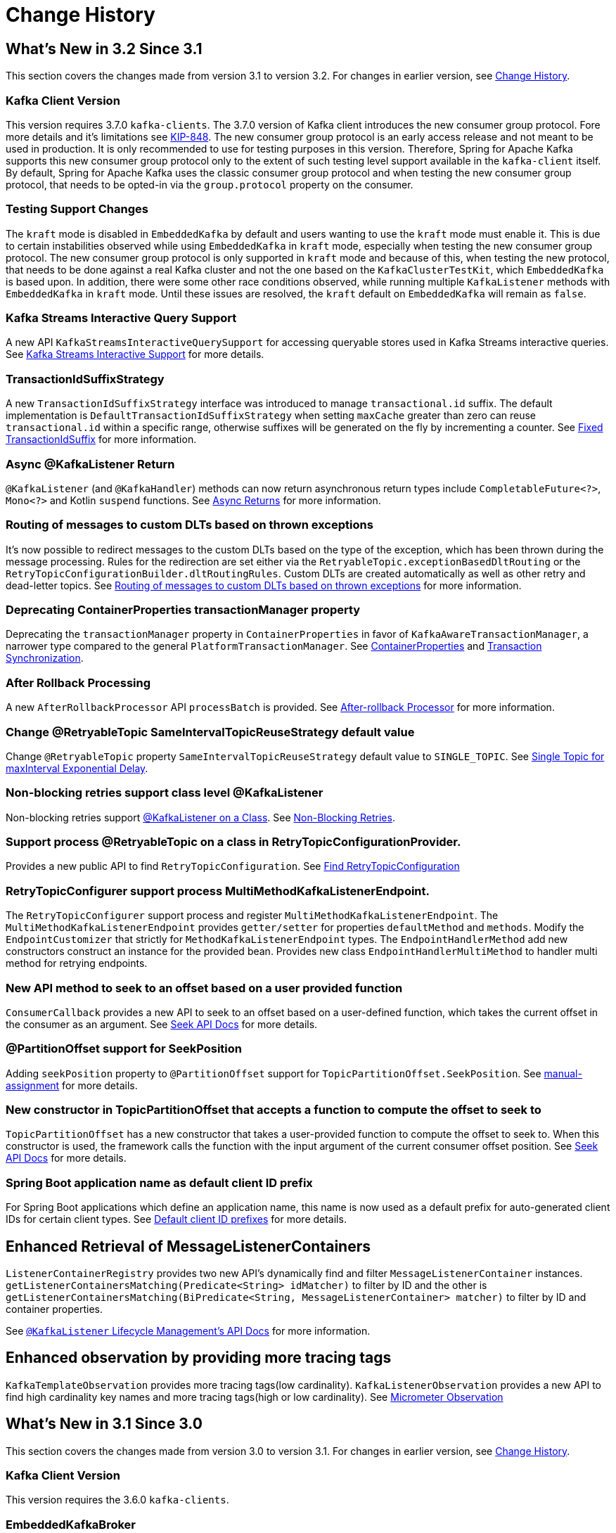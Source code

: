 [[history]]
= Change History

[[what-s-new-in-3-2-since-3-1]]
== What's New in 3.2 Since 3.1
:page-section-summary-toc: 1

This section covers the changes made from version 3.1 to version 3.2.
For changes in earlier version, see xref:appendix/change-history.adoc[Change History].

[[x32-kafka-client-version]]
=== Kafka Client Version

This version requires 3.7.0 `kafka-clients`.
The 3.7.0 version of Kafka client introduces the new consumer group protocol.
Fore more details and it's limitations see https://cwiki.apache.org/confluence/display/KAFKA/The+Next+Generation+of+the+Consumer+Rebalance+Protocol+%28KIP-848%29+-+Early+Access+Release+Notes[KIP-848].
The new consumer group protocol is an early access release and not meant to be used in production.
It is only recommended to use for testing purposes in this version.
Therefore, Spring for Apache Kafka supports this new consumer group protocol only to the extent of such testing level support available in the `kafka-client` itself.
By default, Spring for Apache Kafka uses the classic consumer group protocol and when testing the new consumer group protocol, that needs to be opted-in via the `group.protocol` property on the consumer.

[[x32-testing-support-changes]]
=== Testing Support Changes

The `kraft` mode is disabled in `EmbeddedKafka` by default and users wanting to use the `kraft` mode must enable it.
This is due to certain instabilities observed while using `EmbeddedKafka` in `kraft` mode, especially when testing the new consumer group protocol.
The new consumer group protocol is only supported in `kraft` mode and because of this, when testing the new protocol, that needs to be done against a real Kafka cluster and not the one based on the `KafkaClusterTestKit`, which `EmbeddedKafka` is based upon.
In addition, there were some other race conditions observed, while running multiple `KafkaListener` methods with `EmbeddedKafka` in `kraft` mode.
Until these issues are resolved, the `kraft` default on `EmbeddedKafka` will remain as `false`.

[[x32-kafka-streams-iqs-support]]
=== Kafka Streams Interactive Query Support

A new API `KafkaStreamsInteractiveQuerySupport` for accessing queryable stores used in Kafka Streams interactive queries.
See xref:streams.adoc#kafka-streams-iq-support[Kafka Streams Interactive Support] for more details.

[[x32-tiss]]
=== TransactionIdSuffixStrategy

A new `TransactionIdSuffixStrategy` interface was introduced to manage `transactional.id` suffix.
The default implementation is `DefaultTransactionIdSuffixStrategy` when setting `maxCache` greater than zero can reuse `transactional.id` within a specific range, otherwise suffixes will be generated on the fly by incrementing a counter.
See xref:kafka/transactions.adoc#transaction-id-suffix-fixed[Fixed TransactionIdSuffix] for more information.

[[x32-async-return]]
=== Async @KafkaListener Return

`@KafkaListener` (and `@KafkaHandler`) methods can now return asynchronous return types include `CompletableFuture<?>`, `Mono<?>` and Kotlin `suspend` functions.
See xref:kafka/receiving-messages/async-returns.adoc[Async Returns] for more information.

[[x32-customizable-dlt-routing]]
=== Routing of messages to custom DLTs based on thrown exceptions

It's now possible to redirect messages to the custom DLTs based on the type of the exception, which has been thrown during the message processing.
Rules for the redirection are set either via the `RetryableTopic.exceptionBasedDltRouting` or the `RetryTopicConfigurationBuilder.dltRoutingRules`.
Custom DLTs are created automatically as well as other retry and dead-letter topics.
See xref:retrytopic/features.adoc#exc-based-custom-dlt-routing[Routing of messages to custom DLTs based on thrown exceptions] for more information.

[[x32-cp-ptm]]
=== Deprecating ContainerProperties transactionManager property

Deprecating the `transactionManager` property in `ContainerProperties` in favor of `KafkaAwareTransactionManager`,  a narrower type compared to the general `PlatformTransactionManager`. See xref:kafka/container-props.adoc#kafkaAwareTransactionManager[ContainerProperties] and xref:kafka/transactions.adoc#transaction-synchronization[Transaction Synchronization].

[[x32-after-rollback-processing]]
=== After Rollback Processing

A new `AfterRollbackProcessor` API `processBatch` is provided.
See xref:kafka/annotation-error-handling.adoc#after-rollback[After-rollback Processor] for more information.

[[x32-retry-topic]]
=== Change @RetryableTopic SameIntervalTopicReuseStrategy default value
Change `@RetryableTopic` property `SameIntervalTopicReuseStrategy` default value to `SINGLE_TOPIC`.
See xref:retrytopic/topic-naming.adoc#single-topic-maxinterval-delay[Single Topic for maxInterval Exponential Delay].

=== Non-blocking retries support class level @KafkaListener
Non-blocking retries support xref:kafka/receiving-messages/class-level-kafkalistener.adoc[@KafkaListener on a Class].
See xref:retrytopic.adoc[Non-Blocking Retries].

=== Support process @RetryableTopic on a class in RetryTopicConfigurationProvider.
Provides a new public API to find `RetryTopicConfiguration`.
See xref:retrytopic/retry-config.adoc#find-retry-topic-config[Find RetryTopicConfiguration]

=== RetryTopicConfigurer support process MultiMethodKafkaListenerEndpoint.
The `RetryTopicConfigurer` support process and register `MultiMethodKafkaListenerEndpoint`.
The `MultiMethodKafkaListenerEndpoint` provides `getter/setter` for properties `defaultMethod` and `methods`.
Modify the `EndpointCustomizer` that strictly for `MethodKafkaListenerEndpoint` types.
The `EndpointHandlerMethod` add new constructors construct an instance for the provided bean.
Provides new class `EndpointHandlerMultiMethod` to handler multi method for retrying endpoints.

[[x32-seek-offset-compute-fn]]
=== New API method to seek to an offset based on a user provided function
`ConsumerCallback` provides a new API to seek to an offset based on a user-defined function, which takes the current offset in the consumer as an argument.
See xref:kafka/seek.adoc#seek[Seek API Docs] for more details.

[[x32-annotation-partition-offset-seek-position]]
=== @PartitionOffset support for SeekPosition
Adding `seekPosition` property to `@PartitionOffset` support for `TopicPartitionOffset.SeekPosition`.
See xref:kafka/receiving-messages/listener-annotation.adoc#manual-assignment[manual-assignment] for more details.

[[x32-topic-partition-offset-constructor]]
=== New constructor in TopicPartitionOffset that accepts a function to compute the offset to seek to
`TopicPartitionOffset` has a new constructor that takes a user-provided function to compute the offset to seek to.
When this constructor is used, the framework calls the function with the input argument of the current consumer offset position.
See xref:kafka/seek.adoc#seek[Seek API Docs] for more details.

[[x32-default-clientid-prefix]]
=== Spring Boot application name as default client ID prefix

For Spring Boot applications which define an application name, this name is now used
as a default prefix for auto-generated client IDs for certain client types.
See xref:kafka/connecting.adoc#default-client-id-prefixes[Default client ID prefixes] for more details.

[[get-listener-containers-matching]]
== Enhanced Retrieval of MessageListenerContainers

`ListenerContainerRegistry` provides two new API's dynamically find and filter `MessageListenerContainer` instances.
`getListenerContainersMatching(Predicate<String> idMatcher)` to filter by ID and the other is
`getListenerContainersMatching(BiPredicate<String, MessageListenerContainer> matcher)` to filter by ID and container properties.

See xref:kafka/receiving-messages/kafkalistener-lifecycle.adoc#retrieving-message-listener-containers[`@KafkaListener` Lifecycle Management's API Docs] for more information.

[[x32-observation]]
== Enhanced observation by providing more tracing tags

`KafkaTemplateObservation` provides more tracing tags(low cardinality).
`KafkaListenerObservation` provides a new API to find high cardinality key names and more tracing tags(high or low cardinality).
See xref:kafka/micrometer.adoc#observation[Micrometer Observation]


[[what-s-new-in-3-1-since-3-0]]
== What's New in 3.1 Since 3.0
:page-section-summary-toc: 1

This section covers the changes made from version 3.0 to version 3.1.
For changes in earlier version, see xref:appendix/change-history.adoc[Change History].

[[x31-kafka-client]]
=== Kafka Client Version

This version requires the 3.6.0 `kafka-clients`.

[[x31-ekb]]
=== EmbeddedKafkaBroker

An additional implementation is now provided to use `Kraft` instead of Zookeeper.
See xref:testing.adoc#ekb[Embedded Kafka Broker] for more information.

[[x31-jd]]
=== JsonDeserializer

When a deserialization exception occurs, the `SerializationException` message no longer contains the data with the form `Can't deserialize data [[123, 34, 98, 97, 122, ...`; an array of numerical values for each data byte is not useful and can be verbose for large data.
When used with an `ErrorHandlingDeserializer`, the `DeserializationException` sent to the error handler contains the `data` property which contains the raw data that could not be deserialized.
When not used with an `ErrorHandlingDeserializer`, the `KafkaConsumer` will continually emit exceptions for the same record showing the topic/partition/offset and the cause thrown by Jackson.

[[x31-cpp]]
=== ContainerPostProcessor

Post-processing can be applied on a listener container by specifying the bean name of a `ContainerPostProcessor` on the `@KafkaListener` annotation.
This occurs after the container has been created and after any configured `ContainerCustomizer` configured on the container factory.
See xref:kafka/container-factory.adoc[Container Factory] for more information.

[[x31-ehd]]
=== ErrorHandlingDeserializer

You can now add a `Validator` to this deserializer; if the delegate `Deserializer` successfully deserializes the object, but that object fails validation, an exception is thrown similar to a deserialization exception occurring.
This allows the original raw data to be passed to the error handler.
See xref:kafka/serdes.adoc#error-handling-deserializer[Using `ErrorHandlingDeserializer`] for more information.

[[x31-retryable]]
=== Retryable Topics
Change suffix `-retry-5000` to `-retry` when `@RetryableTopic(backoff = @Backoff(delay = 5000), attempts = "2", fixedDelayTopicStrategy = FixedDelayStrategy.SINGLE_TOPIC)`.
If you want to keep suffix `-retry-5000`, use `@RetryableTopic(backoff = @Backoff(delay = 5000), attempts = "2")`.
See xref:retrytopic/topic-naming.adoc[Topic Naming] for more information.

[[x31-c]]
=== Listener Container Changes

When manually assigning partitions, with a `null` consumer `group.id`, the `AckMode` is now automatically coerced to `MANUAL`.
See xref:tips.adoc#tip-assign-all-parts[Manually Assigning All Partitions] for more information.


[[what-s-new-in-3-0-since-2-9]]
== What's New in 3.0 Since 2.9

[[x30-kafka-client]]
=== Kafka Client Version

This version requires the 3.3.1 `kafka-clients`.

[[x30-eos]]
=== Exactly Once Semantics

`EOSMode.V1` (aka `ALPHA`) is no longer supported.

IMPORTANT: When using transactions, the minimum broker version is 2.5.

See xref:kafka/exactly-once.adoc[Exactly Once Semantics] and https://cwiki.apache.org/confluence/display/KAFKA/KIP-447%3A+Producer+scalability+for+exactly+once+semantics[KIP-447] for more information.

[[x30-obs]]
=== Observation

Enabling observation for timers and tracing using Micrometer is now supported.
See xref:appendix/change-history.adoc#x30-obs[Observation] for more information.

[[x30-Native]]
=== Native Images

Support for creating native images is provided.
See xref:appendix/change-history.adoc#x30-Native[Native Images] for more information.

[[x30-global-embedded-kafka]]
=== Global Single Embedded Kafka

The embedded Kafka (`EmbeddedKafkaBroker`) can now be start as a single global instance for the whole test plan.
See xref:testing.adoc#same-broker-multiple-tests[Using the Same Broker(s) for Multiple Test Classes] for more information.

[[x30-retryable]]
=== Retryable Topics Changes

This feature is no longer considered experimental (as far as its API is concerned), the feature itself has been supported since 2.7, but with a greater than normal possibility of breaking API changes.

The bootstrapping of xref:retrytopic.adoc[Non-Blocking Retries] infrastructure beans has changed in this release to avoid some timing problems that occurred in some application regarding application initialization.

You can now set a different `concurrency` for the retry containers; by default, the concurrency is the same as the main container.

`@RetryableTopic` can now be used as a meta-annotation on custom annotations, including support for `@AliasFor` properties.

See xref:retrytopic/retry-config.adoc[Configuration] for more information.

The default replication factor for the retry topics is now `-1` (use broker default).
If your broker is earlier that version 2.4, you will now need to explicitly set the property.

You can now configure multiple `@RetryableTopic` listeners on the same topic in the same application context.
Previously, this was not possible.
See xref:retrytopic/multi-retry.adoc[Multiple Listeners, Same Topic(s)] for more information.

There are breaking API changes in `RetryTopicConfigurationSupport`; specifically, if you override the bean definition methods for `destinationTopicResolver`, `kafkaConsumerBackoffManager` and/or `retryTopicConfigurer`;
these methods now require an `ObjectProvider<RetryTopicComponentFactory>` parameter.

[[x30-lc-changes]]
=== Listener Container Changes

Events related to consumer authentication and authorization failures are now published by the container.
See xref:kafka/events.adoc[Application Events] for more information.

You can now customize the thread names used by consumer threads.
See xref:kafka/receiving-messages/container-thread-naming.adoc[Container Thread Naming] for more information.

The container property `restartAfterAuthException` has been added.
See xref:kafka/container-props.adoc[Listener Container Properties] for more information.

[[x30-template-changes]]
=== `KafkaTemplate` Changes

The futures returned by this class are now `CompletableFuture` s instead of `ListenableFuture` s.
See xref:kafka/sending-messages.adoc#kafka-template[Using `KafkaTemplate`].

[[x30-rkt-changes]]
=== `ReplyingKafkaTemplate` Changes

The futures returned by this class are now `CompletableFuture` s instead of `ListenableFuture` s.
See xref:kafka/sending-messages.adoc#replying-template[Using `ReplyingKafkaTemplate`] and xref:kafka/sending-messages.adoc#exchanging-messages[Request/Reply with `Message<?>` s].

[[x30-listener]]
=== `@KafkaListener` Changes

You can now use a custom correlation header which will be echoed in any reply message.
See the note at the end of xref:kafka/sending-messages.adoc#replying-template[Using `ReplyingKafkaTemplate`] for more information.

You can now manually commit parts of a batch before the entire batch is processed.
See xref:kafka/receiving-messages/message-listener-container.adoc#committing-offsets[Committing Offsets] for more information.

[[x30-headers]]
=== `KafkaHeaders` Changes

Four constants in `KafkaHeaders` that were deprecated in 2.9.x have now been removed.

* Instead of `MESSAGE_KEY`, use `KEY`.

* Instead of `PARTITION_ID`, use `PARTITION`

Similarly, `RECEIVED_MESSAGE_KEY` is replaced by `RECEIVED_KEY` and `RECEIVED_PARTITION_ID` is replaced by `RECEIVED_PARTITION`.

[[x30-testing]]
=== Testing Changes

Version 3.0.7 introduced a `MockConsumerFactory` and `MockProducerFactory`.
See xref:testing.adoc#mock-cons-prod[Mock Consumer and Producer] for more information.

Starting with version 3.0.10, the embedded Kafka broker, by default, sets the Spring Boot property `spring.kafka.bootstrap-servers` to the address(es) of the embedded broker(s).

[[what-s-new-in-2-9-since-2-8]]
== What's New in 2.9 since 2.8

[[x29-kafka-client]]
=== Kafka Client Version

This version requires the 3.2.0 `kafka-clients`.

[[x29-eh-changes]]
=== Error Handler Changes

The `DefaultErrorHandler` can now be configured to pause the container for one poll and use the remaining results from the previous poll, instead of seeking to the offsets of the remaining records.
See xref:kafka/annotation-error-handling.adoc#default-eh[DefaultErrorHandler] for more information.

The `DefaultErrorHandler` now has a `BackOffHandler` property.
See xref:kafka/annotation-error-handling.adoc#backoff-handlers[Back Off Handlers] for more information.

[[x29-lc-changes]]
=== Listener Container Changes

`interceptBeforeTx` now works with all transaction managers (previously it was only applied when a `KafkaAwareTransactionManager` was used).
See <<interceptBeforeTx>>.

A new container property `pauseImmediate` is provided which allows the container to pause the consumer after the current record is processed, instead of after all the records from the previous poll have been processed.
See <<pauseImmediate>>.

Events related to consumer authentication and authorization

[[x29-hm-changes]]
=== Header Mapper Changes

You can now configure which inbound headers should be mapped.
Also available in version 2.8.8 or later.
See xref:kafka/headers.adoc[Message Headers] for more information.

[[x29-template-changes]]
=== `KafkaTemplate` Changes

In 3.0, the futures returned by this class will be `CompletableFuture` s instead of `ListenableFuture` s.
See xref:kafka/sending-messages.adoc#kafka-template[Using `KafkaTemplate`] for assistance in transitioning when using this release.

[[x29-rkt-changes]]
=== `ReplyingKafkaTemplate` Changes

The template now provides a method to wait for assignment on the reply container, to avoid a race when sending a request before the reply container is initialized.
Also available in version 2.8.8 or later.
See xref:kafka/sending-messages.adoc#replying-template[Using `ReplyingKafkaTemplate`].

In 3.0, the futures returned by this class will be `CompletableFuture` s instead of `ListenableFuture` s.
See xref:kafka/sending-messages.adoc#replying-template[Using `ReplyingKafkaTemplate`] and xref:kafka/sending-messages.adoc#exchanging-messages[Request/Reply with `Message<?>` s] for assistance in transitioning when using this release.

[[what-s-new-in-2-8-since-2-7]]
== What's New in 2.8 Since 2.7

This section covers the changes made from version 2.7 to version 2.8.
For changes in earlier version, see xref:appendix.adoc#history[Change History].

[[x28-kafka-client]]
=== Kafka Client Version

This version requires the 3.0.0 `kafka-clients`

[[x28-packages]]
=== Package Changes

Classes and interfaces related to type mapping have been moved from `...support.converter` to `...support.mapping`.

* `AbstractJavaTypeMapper`
* `ClassMapper`
* `DefaultJackson2JavaTypeMapper`
* `Jackson2JavaTypeMapper`

[[x28-ooo-commits]]
=== Out of Order Manual Commits

The listener container can now be configured to accept manual offset commits out of order (usually asynchronously).
The container will defer the commit until the missing offset is acknowledged.
See xref:kafka/receiving-messages/ooo-commits.adoc[Manually Committing Offsets] for more information.

[[x28-batch-overrude]]
=== `@KafkaListener` Changes

It is now possible to specify whether the listener method is a batch listener on the method itself.
This allows the same container factory to be used for both record and batch listeners.

See <<batch-listeners>> for more information.

Batch listeners can now handle conversion exceptions.

See xref:kafka/annotation-error-handling.adoc#batch-listener-conv-errors[Conversion Errors with Batch Error Handlers] for more information.

`RecordFilterStrategy`, when used with batch listeners, can now filter the entire batch in one call.
See the note at the end of <<batch-listeners>> for more information.

The `@KafkaListener` annotation now has the `filter` attribute, to override the container factory's `RecordFilterStrategy` for just this listener.

The `@KafkaListener` annotation now has the `info` attribute; this is used to populate the new listener container property `listenerInfo`.
This is then used to populate a `KafkaHeaders.LISTENER_INFO` header in each record which can be used in `RecordInterceptor`, `RecordFilterStrategy`, or the listener itself.
See xref:kafka/annotation-error-handling.adoc#li-header[Listener Info Header] and xref:kafka/container-props.adoc#amlc-props[AbstractMessageListenerContainer Properties] for more information.

[[x28-template]]
=== `KafkaTemplate` Changes

You can now receive a single record, given the topic, partition and offset.
See xref:kafka/receiving-messages/template-receive.adoc[Using `KafkaTemplate` to Receive] for more information.

[[x28-eh]]
=== `CommonErrorHandler` Added

The legacy `GenericErrorHandler` and its sub-interface hierarchies for record an batch listeners have been replaced by a new single interface `CommonErrorHandler` with implementations corresponding to most legacy implementations of `GenericErrorHandler`.
See xref:kafka/annotation-error-handling.adoc#error-handlers[Container Error Handlers] and xref:kafka/annotation-error-handling.adoc#migrating-legacy-eh[Migrating Custom Legacy Error Handler Implementations to `CommonErrorHandler`] for more information.

[[x28-lcc]]
=== Listener Container Changes

The `interceptBeforeTx` container property is now `true` by default.

The `authorizationExceptionRetryInterval` property has been renamed to `authExceptionRetryInterval` and now applies to `AuthenticationException` s in addition to `AuthorizationException` s previously.
Both exceptions are considered fatal and the container will stop by default, unless this property is set.

See xref:kafka/receiving-messages/message-listener-container.adoc#kafka-container[Using `KafkaMessageListenerContainer`] and xref:kafka/container-props.adoc[Listener Container Properties] for more information.

[[x28-serializers]]
=== Serializer/Deserializer Changes

The `DelegatingByTopicSerializer` and `DelegatingByTopicDeserializer` are now provided.
See xref:kafka/serdes.adoc#delegating-serialization[Delegating Serializer and Deserializer] for more information.

[[x28-dlpr]]
=== `DeadLetterPublishingRecover` Changes

The property `stripPreviousExceptionHeaders` is now `true` by default.

There are now several techniques to customize which headers are added to the output record.

See xref:kafka/annotation-error-handling.adoc#dlpr-headers[Managing Dead Letter Record Headers] for more information.

[[x28-retryable-topics-changes]]
=== Retryable Topics Changes

Now you can use the same factory for retryable and non-retryable topics.
See xref:retrytopic/retry-topic-lcf.adoc[Specifying a ListenerContainerFactory] for more information.

There's now a manageable global list of fatal exceptions that will make the failed record go straight to the DLT.
Refer to xref:retrytopic/features.adoc#retry-topic-ex-classifier[Exception Classifier] to see how to manage it.

You can now use blocking and non-blocking retries in conjunction.
See xref:retrytopic/retry-topic-combine-blocking.adoc[Combining Blocking and Non-Blocking Retries] for more information.

The KafkaBackOffException thrown when using the retryable topics feature is now logged at DEBUG level.
See xref:retrytopic/change-kboe-logging-level.adoc[Changing KafkaBackOffException Logging Level] if you need to change the logging level back to WARN or set it to any other level.

[[changes-between-2-6-and-2-7]]
== Changes between 2.6 and 2.7

[[x27-kafka-client]]
=== Kafka Client Version

This version requires the 2.7.0 `kafka-clients`.
It is also compatible with the 2.8.0 clients, since version 2.7.1; see xref:appendix.adoc[Override Spring Boot Dependencies].

[[x-27-nonblock-retry]]
=== Non-Blocking Delayed Retries Using Topics

This significant new feature is added in this release.
When strict ordering is not important, failed deliveries can be sent to another topic to be consumed later.
A series of such retry topics can be configured, with increasing delays.
See xref:retrytopic.adoc[Non-Blocking Retries] for more information.

[[x27-container]]
=== Listener Container Changes

The `onlyLogRecordMetadata` container property is now `true` by default.

A new container property `stopImmediate` is now available.

See xref:kafka/container-props.adoc[Listener Container Properties] for more information.

Error handlers that use a `BackOff` between delivery attempts (e.g. `SeekToCurrentErrorHandler` and `DefaultAfterRollbackProcessor`) will now exit the back off interval soon after the container is stopped, rather than delaying the stop.

Error handlers and after rollback processors that extend `FailedRecordProcessor` can now be configured with one or more `RetryListener` s to receive information about retry and recovery progress.

The `RecordInterceptor` now has additional methods called after the listener returns (normally, or by throwing an exception).
It also has a sub-interface `ConsumerAwareRecordInterceptor`.
In addition, there is now a `BatchInterceptor` for batch listeners.
See xref:kafka/receiving-messages/message-listener-container.adoc[Message Listener Containers] for more information.

[[x27-listener]]
=== `@KafkaListener` Changes

You can now validate the payload parameter of `@KafkaHandler` methods (class-level listeners).
See xref:kafka/receiving-messages/validation.adoc[`@KafkaListener` `@Payload` Validation] for more information.

You can now set the `rawRecordHeader` property on the `MessagingMessageConverter` and `BatchMessagingMessageConverter` which causes the raw `ConsumerRecord` to be added to the converted `Message<?>`.
This is useful, for example, if you wish to use a `DeadLetterPublishingRecoverer` in a listener error handler.
See xref:kafka/annotation-error-handling.adoc#listener-error-handlers[Listener Error Handlers] for more information.

You can now modify `@KafkaListener` annotations during application initialization.
See xref:kafka/receiving-messages/kafkalistener-attrs.adoc[`@KafkaListener` Attribute Modification] for more information.

[[x27-dlt]]
=== `DeadLetterPublishingRecover` Changes

Now, if both the key and value fail deserialization, the original values are published to the DLT.
Previously, the value was populated but the key `DeserializationException` remained in the headers.
There is a breaking API change, if you subclassed the recoverer and overrode the `createProducerRecord` method.

In addition, the recoverer verifies that the partition selected by the destination resolver actually exists before publishing to it.

See xref:kafka/annotation-error-handling.adoc#dead-letters[Publishing Dead-letter Records] for more information.

[[x27-CKTM]]
=== `ChainedKafkaTransactionManager` is Deprecated

See xref:kafka/transactions.adoc[Transactions] for more information.

[[x27-RKT]]
=== `ReplyingKafkaTemplate` Changes

There is now a mechanism to examine a reply and fail the future exceptionally if some condition exists.

Support for sending and receiving `spring-messaging` `Message<?>` s has been added.

See xref:kafka/sending-messages.adoc#replying-template[Using `ReplyingKafkaTemplate`] for more information.

[[x27-streams]]
=== Kafka Streams Changes

By default, the `StreamsBuilderFactoryBean` is now configured to not clean up local state.
See xref:streams.adoc#streams-config[Configuration] for more information.

[[x27-admin]]
=== `KafkaAdmin` Changes

New methods `createOrModifyTopics` and `describeTopics` have been added.
`KafkaAdmin.NewTopics` has been added to facilitate configuring multiple topics in a single bean.
See <<configuring-topics>> for more information.

[[x27-conv]]
=== `MessageConverter` Changes

It is now possible to add a `spring-messaging` `SmartMessageConverter` to the `MessagingMessageConverter`, allowing content negotiation based on the `contentType` header.
See xref:kafka/serdes.adoc#messaging-message-conversion[Spring Messaging Message Conversion] for more information.

[[x27-sequencing]]
=== Sequencing `@KafkaListener` s

See xref:kafka/receiving-messages/sequencing.adoc[Starting `@KafkaListener` s in Sequence] for more information.

[[x27-exp-backoff]]
=== `ExponentialBackOffWithMaxRetries`

A new `BackOff` implementation is provided, making it more convenient to configure the max retries.
See xref:kafka/annotation-error-handling.adoc#exp-backoff[`ExponentialBackOffWithMaxRetries` Implementation] for more information.

[[x27-delegating-eh]]
=== Conditional Delegating Error Handlers

These new error handlers can be configured to delegate to different error handlers, depending on the exception type.
See xref:kafka/annotation-error-handling.adoc#cond-eh[Delegating Error Handler] for more information.

[[changes-between-2-5-and-2-6]]
== Changes between 2.5 and 2.6

[[x26-kafka-client]]
=== Kafka Client Version

This version requires the 2.6.0 `kafka-clients`.

[[listener-container-changes]]
=== Listener Container Changes

The default `EOSMode` is now `BETA`.
See xref:kafka/exactly-once.adoc[Exactly Once Semantics] for more information.

Various error handlers (that extend `FailedRecordProcessor`) and the `DefaultAfterRollbackProcessor` now reset the `BackOff` if recovery fails.
In addition, you can now select the `BackOff` to use based on the failed record and/or exception.

You can now configure an `adviceChain` in the container properties.
See xref:kafka/container-props.adoc[Listener Container Properties] for more information.

When the container is configured to publish `ListenerContainerIdleEvent` s, it now publishes a `ListenerContainerNoLongerIdleEvent` when a record is received after publishing an idle event.
See xref:kafka/events.adoc[Application Events] and xref:kafka/events.adoc#idle-containers[Detecting Idle and Non-Responsive Consumers] for more information.

[[kafkalistener-changes]]
=== @KafkaListener Changes

When using manual partition assignment, you can now specify a wildcard for determining which partitions should be reset to the initial offset.
In addition, if the listener implements `ConsumerSeekAware`, `onPartitionsAssigned()` is called after the manual assignment.
(Also added in version 2.5.5).
See xref:kafka/receiving-messages/listener-annotation.adoc#manual-assignment[Explicit Partition Assignment] for more information.

Convenience methods have been added to `AbstractConsumerSeekAware` to make seeking easier.
See <<seek>> for more information.

[[errorhandler-changes]]
=== ErrorHandler Changes

Subclasses of `FailedRecordProcessor` (e.g. `SeekToCurrentErrorHandler`, `DefaultAfterRollbackProcessor`, `RecoveringBatchErrorHandler`) can now be configured to reset the retry state if the exception is a different type to that which occurred previously with this record.

[[producer-factory-changes]]
=== Producer Factory Changes

You can now set a maximum age for producers after which they will be closed and recreated.
See xref:kafka/transactions.adoc[Transactions] for more information.

You can now update the configuration map after the `DefaultKafkaProducerFactory` has been created.
This might be useful, for example, if you have to update SSL key/trust store locations after a credentials change.
See xref:kafka/sending-messages.adoc#producer-factory[Using `DefaultKafkaProducerFactory`] for more information.

[[changes-between-2-4-and-2-5]]
== Changes between 2.4 and 2.5

This section covers the changes made from version 2.4 to version 2.5.
For changes in earlier version, see xref:appendix.adoc#history[Change History].

[[x25-factory-listeners]]
=== Consumer/Producer Factory Changes

The default consumer and producer factories can now invoke a callback whenever a consumer or producer is created or closed.
Implementations for native Micrometer metrics are provided.
See xref:kafka/connecting.adoc#factory-listeners[Factory Listeners] for more information.

You can now change bootstrap server properties at runtime, enabling failover to another Kafka cluster.
See xref:kafka/connecting.adoc[Connecting to Kafka] for more information.

[[x25-streams-listeners]]
=== `StreamsBuilderFactoryBean` Changes

The factory bean can now invoke a callback whenever a `KafkaStreams` created or destroyed.
An Implementation for native Micrometer metrics is provided.
See xref:streams.adoc#streams-micrometer[KafkaStreams Micrometer Support] for more information.

[[x25-kafka-client]]
=== Kafka Client Version

This version requires the 2.5.0 `kafka-clients`.

[[class-package-changes]]
=== Class/Package Changes

`SeekUtils` has been moved from the `o.s.k.support` package to `o.s.k.listener`.

[[x25-delivery]]
=== Delivery Attempts Header

There is now an option to to add a header which tracks delivery attempts when using certain error handlers and after rollback processors.
See xref:kafka/annotation-error-handling.adoc#delivery-header[Delivery Attempts Header] for more information.

[[x25-message-return]]
=== @KafkaListener Changes

Default reply headers will now be populated automatically if needed when a `@KafkaListener` return type is `Message<?>`.
See xref:kafka/sending-messages.adoc#reply-message[Reply Type Message<?>] for more information.

The `KafkaHeaders.RECEIVED_MESSAGE_KEY` is no longer populated with a `null` value when the incoming record has a `null` key; the header is omitted altogether.

`@KafkaListener` methods can now specify a `ConsumerRecordMetadata` parameter instead of using discrete headers for metadata such as topic, partition, etc.
See xref:kafka/receiving-messages/listener-annotation.adoc#consumer-record-metadata[Consumer Record Metadata] for more information.

[[x25-container]]
=== Listener Container Changes

The `assignmentCommitOption` container property is now `LATEST_ONLY_NO_TX` by default.
See xref:kafka/container-props.adoc[Listener Container Properties] for more information.

The `subBatchPerPartition` container property is now `true` by default when using transactions.
See xref:kafka/transactions.adoc[Transactions] for more information.

A new `RecoveringBatchErrorHandler` is now provided.

Static group membership is now supported.
See xref:kafka/receiving-messages/message-listener-container.adoc[Message Listener Containers] for more information.

When incremental/cooperative rebalancing is configured, if offsets fail to commit with a non-fatal `RebalanceInProgressException`, the container will attempt to re-commit the offsets for the partitions that remain assigned to this instance after the rebalance is completed.

The default error handler is now the `SeekToCurrentErrorHandler` for record listeners and `RecoveringBatchErrorHandler` for batch listeners.
See xref:kafka/annotation-error-handling.adoc#error-handlers[Container Error Handlers] for more information.

You can now control the level at which exceptions intentionally thrown by standard error handlers are logged.
See xref:kafka/annotation-error-handling.adoc#error-handlers[Container Error Handlers] for more information.

The `getAssignmentsByClientId()` method has been added, making it easier to determine which consumers in a concurrent container are assigned which partition(s).
See xref:kafka/container-props.adoc[Listener Container Properties] for more information.

You can now suppress logging entire `ConsumerRecord` s in error, debug logs etc.
See `onlyLogRecordMetadata` in xref:kafka/container-props.adoc[Listener Container Properties].

[[x25-template]]
=== KafkaTemplate Changes

The `KafkaTemplate` can now maintain micrometer timers.
See xref:kafka/micrometer.adoc[Monitoring] for more information.

The `KafkaTemplate` can now be configured with `ProducerConfig` properties to override those in the producer factory.
See xref:kafka/sending-messages.adoc#kafka-template[Using `KafkaTemplate`] for more information.

A `RoutingKafkaTemplate` has now been provided.
See xref:kafka/sending-messages.adoc#routing-template[Using `RoutingKafkaTemplate`] for more information.

You can now use `KafkaSendCallback` instead of `ListenerFutureCallback` to get a narrower exception, making it easier to extract the failed `ProducerRecord`.
See xref:kafka/sending-messages.adoc#kafka-template[Using `KafkaTemplate`] for more information.

[[x25-string-serializer]]
=== Kafka String Serializer/Deserializer

New `ToStringSerializer`/`StringDeserializer` s as well as an associated `SerDe` are now provided.
See xref:kafka/serdes.adoc#string-serde[String serialization] for more information.

[[x25-json-deser]]
=== JsonDeserializer

The `JsonDeserializer` now has more flexibility to determine the deserialization type.
See xref:kafka/serdes.adoc#serdes-type-methods[Using Methods to Determine Types] for more information.

[[x25-delegate-serde]]
=== Delegating Serializer/Deserializer

The `DelegatingSerializer` can now handle "standard" types, when the outbound record has no header.
See xref:kafka/serdes.adoc#delegating-serialization[Delegating Serializer and Deserializer] for more information.

[[x25-testing]]
=== Testing Changes

The `KafkaTestUtils.consumerProps()` helper record now sets `ConsumerConfig.AUTO_OFFSET_RESET_CONFIG` to `earliest` by default.
See xref:testing.adoc#junit[JUnit] for more information.

[[changes-between-2-3-and-2-4]]
== Changes between 2.3 and 2.4

[[kafka-client-2.4]]
=== Kafka Client Version

This version requires the 2.4.0 `kafka-clients` or higher and supports the new incremental rebalancing feature.

[[x24-carl]]
=== ConsumerAwareRebalanceListener

Like `ConsumerRebalanceListener`, this interface now has an additional method `onPartitionsLost`.
Refer to the Apache Kafka documentation for more information.

Unlike the `ConsumerRebalanceListener`, The default implementation does **not** call `onPartitionsRevoked`.
Instead, the listener container will call that method after it has called `onPartitionsLost`; you should not, therefore, do the same when implementing `ConsumerAwareRebalanceListener`.

See the IMPORTANT note at the end of xref:kafka/receiving-messages/rebalance-listeners.adoc[Rebalancing Listeners] for more information.

[[x24-eh]]
=== GenericErrorHandler

The `isAckAfterHandle()` default implementation now returns true by default.

[[x24-template]]
=== KafkaTemplate

The `KafkaTemplate` now supports non-transactional publishing alongside transactional.
See xref:kafka/transactions.adoc#tx-template-mixed[`KafkaTemplate` Transactional and non-Transactional Publishing] for more information.

[[x24-agg]]
=== AggregatingReplyingKafkaTemplate

The `releaseStrategy` is now a `BiConsumer`.
It is now called after a timeout (as well as when records arrive); the second parameter is `true` in the case of a call after a timeout.

See xref:kafka/sending-messages.adoc#aggregating-request-reply[Aggregating Multiple Replies] for more information.

[[listener-container]]
=== Listener Container

The `ContainerProperties` provides an `authorizationExceptionRetryInterval` option to let the listener container to retry after any `AuthorizationException` is thrown by the `KafkaConsumer`.
See its JavaDocs and xref:kafka/receiving-messages/message-listener-container.adoc#kafka-container[Using `KafkaMessageListenerContainer`] for more information.

[[kafkalistener]]
=== @KafkaListener

The `@KafkaListener` annotation has a new property `splitIterables`; default true.
When a replying listener returns an `Iterable` this property controls whether the return result is sent as a single record or a record for each element is sent.
See xref:kafka/receiving-messages/annotation-send-to.adoc[Forwarding Listener Results using `@SendTo`] for more information

Batch listeners can now be configured with a `BatchToRecordAdapter`; this allows, for example, the batch to be processed in a transaction while the listener gets one record at a time.
With the default implementation, a `ConsumerRecordRecoverer` can be used to handle errors within the batch, without stopping the processing of the entire batch - this might be useful when using transactions.
See xref:kafka/transactions.adoc#transactions-batch[Transactions with Batch Listeners] for more information.

[[kafka-streams]]
=== Kafka Streams

The `StreamsBuilderFactoryBean` accepts a new property `KafkaStreamsInfrastructureCustomizer`.
This allows configuration of the builder and/or topology before the stream is created.
See xref:streams.adoc#streams-spring[Spring Management] for more information.

[[changes-between-2-2-and-2-3]]
== Changes Between 2.2 and 2.3

This section covers the changes made from version 2.2 to version 2.3.

[[cb-2-2-and-2-3-tips-tricks-and-examples]]
=== Tips, Tricks and Examples

A new chapter xref:index.adoc#tips-n-tricks[Tips, Tricks and Examples] has been added.
Please submit GitHub issues and/or pull requests for additional entries in that chapter.

[[cb-2-2-and-2-3-kafka-client-2.2]]
=== Kafka Client Version

This version requires the 2.3.0 `kafka-clients` or higher.

[[cb-2-2-and-2-3-class-package-changes]]
=== Class/Package Changes

`TopicPartitionInitialOffset` is deprecated in favor of `TopicPartitionOffset`.

[[cb-2-2-and-2-3-configuration-changes]]
=== Configuration Changes

Starting with version 2.3.4, the `missingTopicsFatal` container property is false by default.
When this is true, the application fails to start if the broker is down; many users were affected by this change; given that Kafka is a high-availability platform, we did not anticipate that starting an application with no active brokers would be a common use case.

[[cb-2-2-and-2-3-producer-and-consumer-factory-changes]]
=== Producer and Consumer Factory Changes

The `DefaultKafkaProducerFactory` can now be configured to create a producer per thread.
You can also provide `Supplier<Serializer>` instances in the constructor as an alternative to either configured classes (which require no-arg constructors), or constructing with `Serializer` instances, which are then shared between all Producers.
See xref:kafka/sending-messages.adoc#producer-factory[Using `DefaultKafkaProducerFactory`] for more information.

The same option is available with `Supplier<Deserializer>` instances in `DefaultKafkaConsumerFactory`.
See xref:kafka/receiving-messages/message-listener-container.adoc#kafka-container[Using `KafkaMessageListenerContainer`] for more information.

[[cb-2-2-and-2-3-listener-container-changes]]
=== Listener Container Changes

Previously, error handlers received `ListenerExecutionFailedException` (with the actual listener exception as the `cause`) when the listener was invoked using a listener adapter (such as `@KafkaListener` s).
Exceptions thrown by native `GenericMessageListener` s were passed to the error handler unchanged.
Now a `ListenerExecutionFailedException` is always the argument (with the actual listener exception as the `cause`), which provides access to the container's `group.id` property.

Because the listener container has it's own mechanism for committing offsets, it prefers the Kafka `ConsumerConfig.ENABLE_AUTO_COMMIT_CONFIG` to be `false`.
It now sets it to false automatically unless specifically set in the consumer factory or the container's consumer property overrides.

The `ackOnError` property is now `false` by default.

It is now possible to obtain the consumer's `group.id` property in the listener method.
See xref:kafka/receiving-messages/listener-group-id.adoc[Obtaining the Consumer `group.id`] for more information.

The container has a new property `recordInterceptor` allowing records to be inspected or modified before invoking the listener.
A `CompositeRecordInterceptor` is also provided in case you need to invoke multiple interceptors.
See xref:kafka/receiving-messages/message-listener-container.adoc[Message Listener Containers] for more information.

The `ConsumerSeekAware` has new methods allowing you to perform seeks relative to the beginning, end, or current position and to seek to the first offset greater than or equal to a time stamp.
See <<seek>> for more information.

A convenience class `AbstractConsumerSeekAware` is now provided to simplify seeking.
See <<seek>> for more information.

The `ContainerProperties` provides an `idleBetweenPolls` option to let the main loop in the listener container to sleep between `KafkaConsumer.poll()` calls.
See its JavaDocs and xref:kafka/receiving-messages/message-listener-container.adoc#kafka-container[Using `KafkaMessageListenerContainer`] for more information.

When using `AckMode.MANUAL` (or `MANUAL_IMMEDIATE`) you can now cause a redelivery by calling `nack` on the `Acknowledgment`.
See xref:kafka/receiving-messages/message-listener-container.adoc#committing-offsets[Committing Offsets] for more information.

Listener performance can now be monitored using Micrometer `Timer` s.
See xref:kafka/micrometer.adoc[Monitoring] for more information.

The containers now publish additional consumer lifecycle events relating to startup.
See xref:kafka/events.adoc[Application Events] for more information.

Transactional batch listeners can now support zombie fencing.
See xref:kafka/transactions.adoc[Transactions] for more information.

The listener container factory can now be configured with a `ContainerCustomizer` to further configure each container after it has been created and configured.
See xref:kafka/container-factory.adoc[Container factory] for more information.

[[cb-2-2-and-2-3-errorhandler-changes]]
=== ErrorHandler Changes

The `SeekToCurrentErrorHandler` now treats certain exceptions as fatal and disables retry for those, invoking the recoverer on first failure.

The `SeekToCurrentErrorHandler` and `SeekToCurrentBatchErrorHandler` can now be configured to apply a `BackOff` (thread sleep) between delivery attempts.

Starting with version 2.3.2, recovered records' offsets will be committed when the error handler returns after recovering a failed record.

The `DeadLetterPublishingRecoverer`, when used in conjunction with an `ErrorHandlingDeserializer`, now sets the payload of the message sent to the dead-letter topic, to the original value that could not be deserialized.
Previously, it was `null` and user code needed to extract the `DeserializationException` from the message headers.
See xref:kafka/annotation-error-handling.adoc#dead-letters[Publishing Dead-letter Records] for more information.

[[cb-2-2-and-2-3-topicbuilder]]
=== TopicBuilder

A new class `TopicBuilder` is provided for more convenient creation of `NewTopic` `@Bean` s for automatic topic provisioning.
See <<configuring-topics>> for more information.

[[cb-2-2-and-2-3-kafka-streams-changes]]
=== Kafka Streams Changes

You can now perform additional configuration of the `StreamsBuilderFactoryBean` created by `@EnableKafkaStreams`.
See xref:streams.adoc#streams-config[Streams Configuration] for more information.

A `RecoveringDeserializationExceptionHandler` is now provided which allows records with deserialization errors to be recovered.
It can be used in conjunction with a `DeadLetterPublishingRecoverer` to send these records to a dead-letter topic.
See xref:streams.adoc#streams-deser-recovery[Recovery from Deserialization Exceptions] for more information.

The `HeaderEnricher` transformer has been provided, using SpEL to generate the header values.
See xref:streams.adoc#streams-header-enricher[Header Enricher] for more information.

The `MessagingTransformer` has been provided.
This allows a Kafka streams topology to interact with a spring-messaging component, such as a Spring Integration flow.
See xref:streams.adoc#streams-messaging[`MessagingProcessor`] and See https://docs.spring.io/spring-integration/docs/current/reference/html/kafka.html#streams-integration[[Calling a Spring Integration Flow from a `KStream`]] for more information.

[[cb-2-2-and-2-3-json-component-changes]]
=== JSON Component Changes

Now all the JSON-aware components are configured by default with a Jackson `ObjectMapper` produced by the `JacksonUtils.enhancedObjectMapper()`.
The `JsonDeserializer` now provides `TypeReference`-based constructors for better handling of target generic container types.
Also a `JacksonMimeTypeModule` has been introduced for serialization of `org.springframework.util.MimeType` to plain string.
See its JavaDocs and xref:kafka/serdes.adoc[Serialization, Deserialization, and Message Conversion] for more information.

A `ByteArrayJsonMessageConverter` has been provided as well as a new super class for all Json converters, `JsonMessageConverter`.
Also, a `StringOrBytesSerializer` is now available; it can serialize `byte[]`, `Bytes` and `String` values in `ProducerRecord` s.
See xref:kafka/serdes.adoc#messaging-message-conversion[Spring Messaging Message Conversion] for more information.

The `JsonSerializer`, `JsonDeserializer` and `JsonSerde` now have fluent APIs to make programmatic configuration simpler.
See the javadocs, xref:kafka/serdes.adoc[Serialization, Deserialization, and Message Conversion], and xref:streams.adoc#serde[Streams JSON Serialization and Deserialization] for more information.

[[cb-2-2-and-2-3-replyingkafkatemplate]]
=== ReplyingKafkaTemplate

When a reply times out, the future is completed exceptionally with a `KafkaReplyTimeoutException` instead of a `KafkaException`.

Also, an overloaded `sendAndReceive` method is now provided that allows specifying the reply timeout on a per message basis.

[[aggregatingreplyingkafkatemplate]]
=== AggregatingReplyingKafkaTemplate

Extends the `ReplyingKafkaTemplate` by aggregating replies from multiple receivers.
See xref:kafka/sending-messages.adoc#aggregating-request-reply[Aggregating Multiple Replies] for more information.

[[cb-2-2-and-2-3-transaction-changes]]
=== Transaction Changes

You can now override the producer factory's `transactionIdPrefix` on the `KafkaTemplate` and `KafkaTransactionManager`.
See xref:kafka/transactions.adoc#transaction-id-prefix[`transactionIdPrefix`] for more information.

[[cb-2-2-and-2-3-new-delegating-serializerdeserializer]]
=== New Delegating Serializer/Deserializer

The framework now provides a delegating `Serializer` and `Deserializer`, utilizing a header to enable producing and consuming records with multiple key/value types.
See xref:kafka/serdes.adoc#delegating-serialization[Delegating Serializer and Deserializer] for more information.

[[cb-2-2-and-2-3-new-retrying-deserializer]]
=== New Retrying Deserializer

The framework now provides a delegating `RetryingDeserializer`, to retry serialization when transient errors such as network problems might occur.
See xref:kafka/serdes.adoc#retrying-deserialization[Retrying Deserializer] for more information.

[[changes-between-2-1-and-2-2]]
== Changes Between 2.1 and 2.2

[[cb-2-1-and-2-2-kafka-client-2.0]]
=== Kafka Client Version

This version requires the 2.0.0 `kafka-clients` or higher.

[[cb-2-1-and-2-2-class-and-package-changes]]
=== Class and Package Changes

The `ContainerProperties` class has been moved from `org.springframework.kafka.listener.config` to `org.springframework.kafka.listener`.

The `AckMode` enum has been moved from `AbstractMessageListenerContainer` to `ContainerProperties`.

The `setBatchErrorHandler()` and `setErrorHandler()` methods have been moved from `ContainerProperties` to both `AbstractMessageListenerContainer` and `AbstractKafkaListenerContainerFactory`.

[[cb-2-1-and-2-2-after-rollback-processing]]
=== After Rollback Processing

A new `AfterRollbackProcessor` strategy is provided.
See xref:kafka/annotation-error-handling.adoc#after-rollback[After-rollback Processor] for more information.

[[cb-2-1-and-2-2-concurrentkafkalistenercontainerfactory-changes]]
=== `ConcurrentKafkaListenerContainerFactory` Changes

You can now use the `ConcurrentKafkaListenerContainerFactory` to create and configure any `ConcurrentMessageListenerContainer`, not only those for `@KafkaListener` annotations.
See xref:kafka/container-factory.adoc[Container factory] for more information.

[[cb-2-1-and-2-2-listener-container-changes]]
=== Listener Container Changes

A new container property (`missingTopicsFatal`) has been added.
See xref:kafka/receiving-messages/message-listener-container.adoc#kafka-container[Using `KafkaMessageListenerContainer`] for more information.

A `ConsumerStoppedEvent` is now emitted when a consumer stops.
See xref:kafka/thread-safety.adoc[Thread Safety] for more information.

Batch listeners can optionally receive the complete `ConsumerRecords<?, ?>` object instead of a `List<ConsumerRecord<?, ?>`.
See <<batch-listeners>> for more information.

The `DefaultAfterRollbackProcessor` and `SeekToCurrentErrorHandler` can now recover (skip) records that keep failing, and, by default, does so after 10 failures.
They can be configured to publish failed records to a dead-letter topic.

Starting with version 2.2.4, the consumer's group ID can be used while selecting the dead letter topic name.

The `ConsumerStoppingEvent` has been added.
See xref:kafka/events.adoc[Application Events] for more information.

The `SeekToCurrentErrorHandler` can now be configured to commit the offset of a recovered record when the container is configured with `AckMode.MANUAL_IMMEDIATE` (since 2.2.4).

[[cb-2-1-and-2-2-kafkalistener-changes]]
=== @KafkaListener Changes

You can now override the `concurrency` and `autoStartup` properties of the listener container factory by setting properties on the annotation.
You can now add configuration to determine which headers (if any) are copied to a reply message.
See xref:kafka/receiving-messages/listener-annotation.adoc[`@KafkaListener` Annotation] for more information.

You can now use `@KafkaListener` as a meta-annotation on your own annotations.
See xref:kafka/receiving-messages/listener-meta.adoc[`@KafkaListener` as a Meta Annotation] for more information.

It is now easier to configure a `Validator` for `@Payload` validation.
See xref:kafka/receiving-messages/validation.adoc[`@KafkaListener` `@Payload` Validation] for more information.

You can now specify kafka consumer properties directly on the annotation; these will override any properties with the same name defined in the consumer factory (since version 2.2.4).
See xref:kafka/receiving-messages/listener-annotation.adoc#annotation-properties[Annotation Properties] for more information.

[[cb-2-1-and-2-2-header-mapping-changes]]
=== Header Mapping Changes

Headers of type `MimeType` and `MediaType` are now mapped as simple strings in the `RecordHeader` value.
Previously, they were mapped as JSON and only `MimeType` was decoded.
`MediaType` could not be decoded.
They are now simple strings for interoperability.

Also, the `DefaultKafkaHeaderMapper` has a new `addToStringClasses` method, allowing the specification of types that should be mapped by using `toString()` instead of JSON.
See xref:kafka/headers.adoc[Message Headers] for more information.

[[cb-2-1-and-2-2-embedded-kafka-changes]]
=== Embedded Kafka Changes

The `KafkaEmbedded` class and its `KafkaRule` interface have been deprecated in favor of the `EmbeddedKafkaBroker` and its JUnit 4 `EmbeddedKafkaRule` wrapper.
The `@EmbeddedKafka` annotation now populates an `EmbeddedKafkaBroker` bean instead of the deprecated `KafkaEmbedded`.
This change allows the use of `@EmbeddedKafka` in JUnit 5 tests.
The `@EmbeddedKafka` annotation now has the attribute `ports` to specify the port that populates the `EmbeddedKafkaBroker`.
See xref:testing.adoc[Testing Applications] for more information.

[[cb-2-1-and-2-2-jsonserializer-deserializer-enhancements]]
=== JsonSerializer/Deserializer Enhancements

You can now provide type mapping information by using producer and consumer properties.

New constructors are available on the deserializer to allow overriding the type header information with the supplied target type.

The `JsonDeserializer` now removes any type information headers by default.

You can now configure the `JsonDeserializer` to ignore type information headers by using a Kafka property (since 2.2.3).

See xref:kafka/serdes.adoc[Serialization, Deserialization, and Message Conversion] for more information.

[[cb-2-1-and-2-2-kafka-streams-changes]]
=== Kafka Streams Changes

The streams configuration bean must now be a `KafkaStreamsConfiguration` object instead of a `StreamsConfig` object.

The `StreamsBuilderFactoryBean` has been moved from package `...core` to `...config`.

The `KafkaStreamBrancher` has been introduced for better end-user experience when conditional branches are built on top of `KStream` instance.

See xref:streams.adoc[Apache Kafka Streams Support] and xref:streams.adoc#streams-config[Configuration] for more information.


[[cb-2-1-and-2-2-transactional-id]]
=== Transactional ID

When a transaction is started by the listener container, the `transactional.id` is now the `transactionIdPrefix` appended with `<group.id>.<topic>.<partition>`.
This change allows proper fencing of zombies, https://www.confluent.io/blog/transactions-apache-kafka/[as described here].


[[changes-between-2-0-and-2-1]]
== Changes Between 2.0 and 2.1

[[cb-2-0-and-2-1-kafka-client-1.0]]
=== Kafka Client Version

This version requires the 1.0.0 `kafka-clients` or higher.

The 1.1.x client is supported natively in version 2.2.

[[cb-2-0-and-2-1-json-improvements]]
=== JSON Improvements

The `StringJsonMessageConverter` and `JsonSerializer` now add type information in `Headers`, letting the converter and `JsonDeserializer` create specific types on reception, based on the message itself rather than a fixed configured type.
See xref:kafka/serdes.adoc[Serialization, Deserialization, and Message Conversion] for more information.


[[cb-2-0-and-2-1-container-stopping-error-handlers]]
=== Container Stopping Error Handlers

Container error handlers are now provided for both record and batch listeners that treat any exceptions thrown by the listener as fatal/
They stop the container.
See xref:kafka/annotation-error-handling.adoc[Handling Exceptions] for more information.

[[cb-2-0-and-2-1-pausing-and-resuming-containers]]
=== Pausing and Resuming Containers

The listener containers now have `pause()` and `resume()` methods (since version 2.1.3).
See xref:kafka/pause-resume.adoc[Pausing and Resuming Listener Containers] for more information.

[[cb-2-0-and-2-1-stateful-retry]]
=== Stateful Retry

Starting with version 2.1.3, you can configure stateful retry.
See xref:appendix/change-history.adoc#cb-2-0-and-2-1-stateful-retry[Stateful Retry] for more information.

[[cb-2-0-and-2-1-client-id]]
=== Client ID

Starting with version 2.1.1, you can now set the `client.id` prefix on `@KafkaListener`.
Previously, to customize the client ID, you needed a separate consumer factory (and container factory) per listener.
The prefix is suffixed with `-n` to provide unique client IDs when you use concurrency.


[[cb-2-0-and-2-1-logging-offset-commits]]
=== Logging Offset Commits

By default, logging of topic offset commits is performed with the `DEBUG` logging level.
Starting with version 2.1.2, a new property in `ContainerProperties` called `commitLogLevel` lets you specify the log level for these messages.
See xref:kafka/receiving-messages/message-listener-container.adoc#kafka-container[Using `KafkaMessageListenerContainer`] for more information.

[[cb-2-0-and-2-1-default-kafkahandler]]
=== Default @KafkaHandler

Starting with version 2.1.3, you can designate one of the `@KafkaHandler` annotations on a class-level `@KafkaListener` as the default.
See xref:kafka/receiving-messages/class-level-kafkalistener.adoc[`@KafkaListener` on a Class] for more information.

[[cb-2-0-and-2-1-replyingkafkatemplate]]
=== ReplyingKafkaTemplate

Starting with version 2.1.3, a subclass of `KafkaTemplate` is provided to support request/reply semantics.
See xref:kafka/sending-messages.adoc#replying-template[Using `ReplyingKafkaTemplate`] for more information.

[[cb-2-0-and-2-1-chainedkafkatransactionmanager]]
=== ChainedKafkaTransactionManager

Version 2.1.3 introduced the `ChainedKafkaTransactionManager`.
(It is now deprecated).

[[cb-2-0-and-2-1-migration-guide-from-2-0]]
=== Migration Guide from 2.0

See the https://github.com/spring-projects/spring-kafka/wiki/Spring-for-Apache-Kafka-2.0-to-2.1-Migration-Guide[2.0 to 2.1 Migration] guide.

[[changes-between-1-3-and-2-0]]
== Changes Between 1.3 and 2.0

[[cb-1-3-and-2-0-spring-framework-and-java-versions]]
=== Spring Framework and Java Versions

The Spring for Apache Kafka project now requires Spring Framework 5.0 and Java 8.

[[cb-1-3-and-2-0-kafkalistener-changes]]
=== `@KafkaListener` Changes

You can now annotate `@KafkaListener` methods (and classes and `@KafkaHandler` methods) with `@SendTo`.
If the method returns a result, it is forwarded to the specified topic.
See xref:kafka/receiving-messages/annotation-send-to.adoc[Forwarding Listener Results using `@SendTo`] for more information.

[[cb-1-3-and-2-0-message-listeners]]
=== Message Listeners

Message listeners can now be aware of the `Consumer` object.
See <<message-listeners>> for more information.

[[cb-1-3-and-2-0-using-consumerawarerebalancelistener]]
=== Using `ConsumerAwareRebalanceListener`

Rebalance listeners can now access the `Consumer` object during rebalance notifications.
See xref:kafka/receiving-messages/rebalance-listeners.adoc[Rebalancing Listeners] for more information.

[[changes-between-1-2-and-1-3]]
== Changes Between 1.2 and 1.3

[[cb-1-2-and-1-3-support-for-transactions]]
=== Support for Transactions

The 0.11.0.0 client library added support for transactions.
The `KafkaTransactionManager` and other support for transactions have been added.
See xref:kafka/transactions.adoc[Transactions] for more information.

[[cb-1-2-and-1-3-support-for-headers]]
=== Support for Headers

The 0.11.0.0 client library added support for message headers.
These can now be mapped to and from `spring-messaging` `MessageHeaders`.
See xref:kafka/headers.adoc[Message Headers] for more information.

[[cb-1-2-and-1-3-creating-topics]]
=== Creating Topics

The 0.11.0.0 client library provides an `AdminClient`, which you can use to create topics.
The `KafkaAdmin` uses this client to automatically add topics defined as `@Bean` instances.


[[cb-1-2-and-1-3-support-for-kafka-timestamps]]
=== Support for Kafka Timestamps

`KafkaTemplate` now supports an API to add records with timestamps.
New `KafkaHeaders` have been introduced regarding `timestamp` support.
Also, new `KafkaConditions.timestamp()` and `KafkaMatchers.hasTimestamp()` testing utilities have been added.
See xref:kafka/sending-messages.adoc#kafka-template[Using `KafkaTemplate`], xref:kafka/receiving-messages/listener-annotation.adoc[`@KafkaListener` Annotation], and xref:testing.adoc[Testing Applications] for more details.

[[cb-1-2-and-1-3-kafkalistener-changes]]
=== `@KafkaListener` Changes

You can now configure a `KafkaListenerErrorHandler` to handle exceptions.
See xref:kafka/annotation-error-handling.adoc[Handling Exceptions] for more information.

By default, the `@KafkaListener` `id` property is now used as the `group.id` property, overriding the property configured in the consumer factory (if present).
Further, you can explicitly configure the `groupId` on the annotation.
Previously, you would have needed a separate container factory (and consumer factory) to use different `group.id` values for listeners.
To restore the previous behavior of using the factory configured `group.id`, set the `idIsGroup` property on the annotation to `false`.

[[cb-1-2-and-1-3-embeddedkafka-annotation]]
=== `@EmbeddedKafka` Annotation

For convenience, a test class-level `@EmbeddedKafka` annotation is provided, to register `KafkaEmbedded` as a bean.
See xref:testing.adoc[Testing Applications] for more information.

[[cb-1-2-and-1-3-kerberos-configuration]]
=== Kerberos Configuration

Support for configuring Kerberos is now provided.
See xref:kafka/kerberos.adoc[JAAS and Kerberos] for more information.


[[changes-between-1-1-and-1-2]]
== Changes Between 1.1 and 1.2

This version uses the 0.10.2.x client.

[[cb-1-1-and-1-2-changes-between-1-0-and-1-1]]
== Changes Between 1.0 and 1.1

[[cb-1-1-and-1-2-kafka-client]]
=== Kafka Client

This version uses the Apache Kafka 0.10.x.x client.

[[cb-1-1-and-1-2-batch-listeners]]
=== Batch Listeners

Listeners can be configured to receive the entire batch of messages returned by the `consumer.poll()` operation, rather than one at a time.

[[cb-1-1-and-1-2-null-payloads]]
=== Null Payloads

Null payloads are used to "`delete`" keys when you use log compaction.

[[cb-1-1-and-1-2-initial-offset]]
=== Initial Offset

When explicitly assigning partitions, you can now configure the initial offset relative to the current position for the consumer group, rather than absolute or relative to the current end.

[[cb-1-1-and-1-2-seek]]
=== Seek

You can now seek the position of each topic or partition.
You can use this to set the initial position during initialization when group management is in use and Kafka assigns the partitions.
You can also seek when an idle container is detected or at any arbitrary point in your application's execution.
See <<seek>> for more information.

